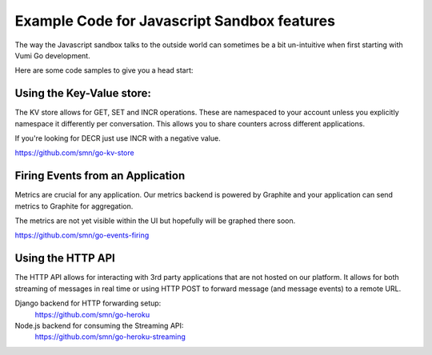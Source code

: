 Example Code for Javascript Sandbox features
============================================

The way the Javascript sandbox talks to the outside world can sometimes
be a bit un-intuitive when first starting with Vumi Go development.

Here are some code samples to give you a head start:

Using the Key-Value store:
~~~~~~~~~~~~~~~~~~~~~~~~~~

The KV store allows for GET, SET and INCR operations.
These are namespaced to your account unless you explicitly namespace
it differently per conversation. This allows you to share counters
across different applications.

If you're looking for DECR just use INCR with a negative value.

https://github.com/smn/go-kv-store


Firing Events from an Application
~~~~~~~~~~~~~~~~~~~~~~~~~~~~~~~~~

Metrics are crucial for any application. Our metrics backend is powered
by Graphite and your application can send metrics to Graphite for aggregation.

The metrics are not yet visible within the UI but hopefully will be graphed
there soon.

https://github.com/smn/go-events-firing


Using the HTTP API
~~~~~~~~~~~~~~~~~~

The HTTP API allows for interacting with 3rd party applications that are
not hosted on our platform. It allows for both streaming of messages in
real time or using HTTP POST to forward message (and message events) to
a remote URL.

Django backend for HTTP forwarding setup:
    https://github.com/smn/go-heroku

Node.js backend for consuming the Streaming API:
    https://github.com/smn/go-heroku-streaming
